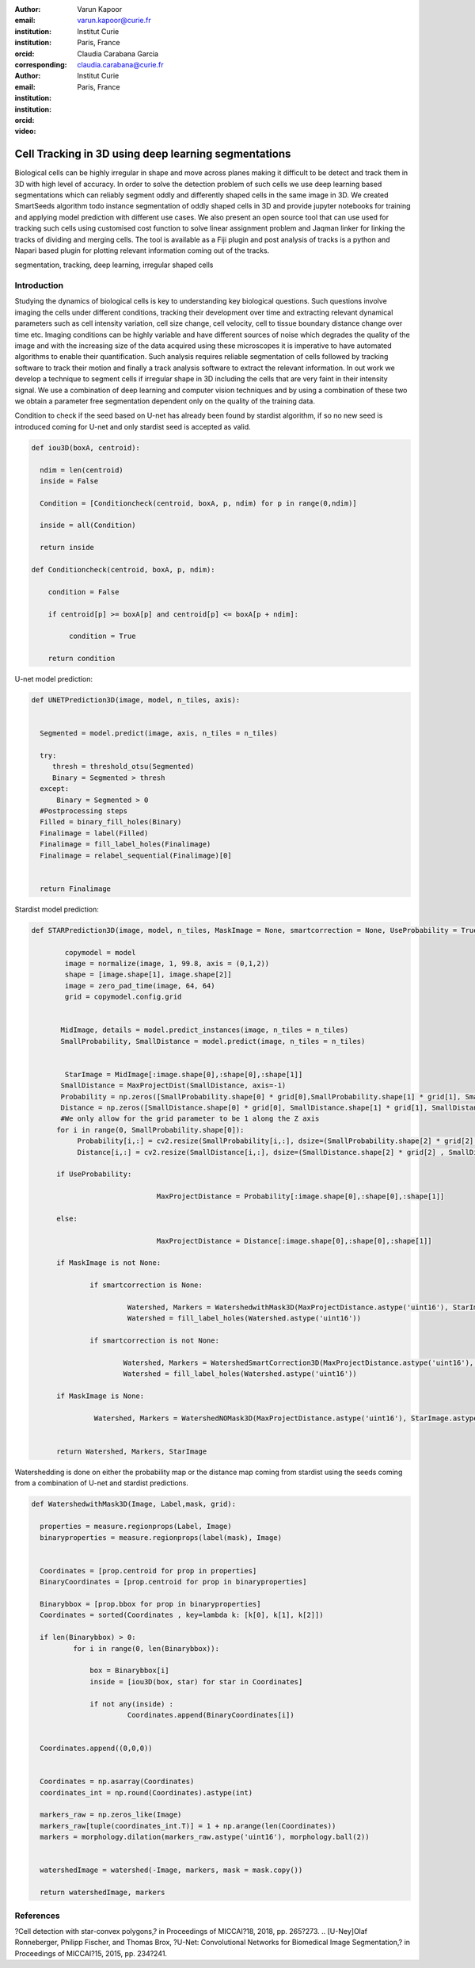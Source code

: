 :author: Varun Kapoor
:email: varun.kapoor@curie.fr
:institution: Institut Curie
:institution: Paris, France
:orcid: 
:corresponding:

:author: Claudia Carabana Garcia
:email: claudia.carabana@curie.fr
:institution: Institut Curie
:institution: Paris, France
:orcid: 



:video: 

------------------------------------------------
Cell Tracking in 3D using deep learning segmentations
------------------------------------------------

.. class:: abstract

Biological cells can be highly irregular in shape and move across planes making it difficult to be detect and track them in 3D with high level of accuracy. In order to solve the detection problem of such cells we use deep learning based segmentations which can reliably segment oddly and differently shaped cells in the same image in 3D. We created SmartSeeds algorithm todo instance segmentation of oddly shaped cells in 3D and provide jupyter notebooks for training and applying model prediction with different use cases.We also present an open source tool that can use used for tracking such cells using customised cost function to solve linear assignment problem and Jaqman linker for linking the tracks of dividing and merging cells. The tool is available as a Fiji plugin and post analysis of tracks is a python and Napari based plugin for plotting relevant information coming out of the tracks.



.. class:: keywords

   segmentation, tracking, deep learning, irregular shaped cells

Introduction
------------
Studying the dynamics of biological cells is key to understanding key biological questions. Such questions involve imaging the cells under different conditions, tracking their development over time and extracting relevant dynamical parameters such as cell intensity variation, cell size change, cell velocity, cell to tissue boundary distance change over time etc. Imaging conditions can be highly variable and have different sources of noise which degrades the quality of the image and with the increasing size of the data acquired using these microscopes it is imperative to have automated algorithms to enable their quantification. Such analysis requires reliable segmentation of cells followed by tracking software to track their motion and finally a track analysis software to extract the relevant information. In out work we develop a technique to segment cells if irregular shape in 3D including the cells that are very faint in their intensity signal. We use a combination of deep learning and computer vision techniques and by using a combination of these two we obtain a parameter free segmentation dependent only on the quality of the training data. 




Condition to check if the seed based on U-net has already been found by stardist algorithm, if so no new seed is introduced coming for U-net and only stardist seed is accepted as valid.


.. code-block:: python

  def iou3D(boxA, centroid):
    
    ndim = len(centroid)
    inside = False
    
    Condition = [Conditioncheck(centroid, boxA, p, ndim) for p in range(0,ndim)]
        
    inside = all(Condition)
    
    return inside

  def Conditioncheck(centroid, boxA, p, ndim):
    
      condition = False
    
      if centroid[p] >= boxA[p] and centroid[p] <= boxA[p + ndim]:
          
           condition = True
           
      return condition    
      
    

U-net model prediction:

.. code-block:: python

  def UNETPrediction3D(image, model, n_tiles, axis):
    
    
    Segmented = model.predict(image, axis, n_tiles = n_tiles)
    
    try:
       thresh = threshold_otsu(Segmented)
       Binary = Segmented > thresh
    except:
        Binary = Segmented > 0
    #Postprocessing steps
    Filled = binary_fill_holes(Binary)
    Finalimage = label(Filled)
    Finalimage = fill_label_holes(Finalimage)
    Finalimage = relabel_sequential(Finalimage)[0]
    
          
    return Finalimage

Stardist model prediction:

.. code-block:: python

  def STARPrediction3D(image, model, n_tiles, MaskImage = None, smartcorrection = None, UseProbability = True):
    
          copymodel = model
          image = normalize(image, 1, 99.8, axis = (0,1,2))
          shape = [image.shape[1], image.shape[2]]
          image = zero_pad_time(image, 64, 64)
          grid = copymodel.config.grid


         MidImage, details = model.predict_instances(image, n_tiles = n_tiles)
         SmallProbability, SmallDistance = model.predict(image, n_tiles = n_tiles)


          StarImage = MidImage[:image.shape[0],:shape[0],:shape[1]]
    	 SmallDistance = MaxProjectDist(SmallDistance, axis=-1)
    	 Probability = np.zeros([SmallProbability.shape[0] * grid[0],SmallProbability.shape[1] * grid[1], SmallProbability.shape[2] * grid[2] ])
    	 Distance = np.zeros([SmallDistance.shape[0] * grid[0], SmallDistance.shape[1] * grid[1], SmallDistance.shape[2] * grid[2] ])
    	 #We only allow for the grid parameter to be 1 along the Z axis
    	for i in range(0, SmallProbability.shape[0]):
             Probability[i,:] = cv2.resize(SmallProbability[i,:], dsize=(SmallProbability.shape[2] * grid[2] , SmallProbability.shape[1] * grid[1] ))
             Distance[i,:] = cv2.resize(SmallDistance[i,:], dsize=(SmallDistance.shape[2] * grid[2] , SmallDistance.shape[1] * grid[1] ))
    
        if UseProbability:
        
        			MaxProjectDistance = Probability[:image.shape[0],:shape[0],:shape[1]]

        else:
        
        			MaxProjectDistance = Distance[:image.shape[0],:shape[0],:shape[1]]

    	if MaskImage is not None:
        
       		if smartcorrection is None: 
          
         		 Watershed, Markers = WatershedwithMask3D(MaxProjectDistance.astype('uint16'), StarImage.astype('uint16'), MaskImage.astype('uint16'), grid )
         		 Watershed = fill_label_holes(Watershed.astype('uint16'))
    
       		if smartcorrection is not None:
           
          		Watershed, Markers = WatershedSmartCorrection3D(MaxProjectDistance.astype('uint16'), StarImage.astype('uint16'), MaskImage.astype('uint16'), grid, smartcorrection = smartcorrection )
          		Watershed = fill_label_holes(Watershed.astype('uint16'))

    	if MaskImage is None:

       		 Watershed, Markers = WatershedNOMask3D(MaxProjectDistance.astype('uint16'), StarImage.astype('uint16'), grid)
       

        return Watershed, Markers, StarImage  
        
Watershedding is done on either the probability map or the distance map coming from stardist using the seeds coming from a combination of U-net and stardist predictions.        


.. code-block:: python     


  def WatershedwithMask3D(Image, Label,mask, grid): 
  
    properties = measure.regionprops(Label, Image) 
    binaryproperties = measure.regionprops(label(mask), Image) 
    
    
    Coordinates = [prop.centroid for prop in properties] 
    BinaryCoordinates = [prop.centroid for prop in binaryproperties]
    
    Binarybbox = [prop.bbox for prop in binaryproperties]
    Coordinates = sorted(Coordinates , key=lambda k: [k[0], k[1], k[2]]) 
    
    if len(Binarybbox) > 0:    
            for i in range(0, len(Binarybbox)):
                
                box = Binarybbox[i]
                inside = [iou3D(box, star) for star in Coordinates]
                
                if not any(inside) :
                         Coordinates.append(BinaryCoordinates[i])    
                         
    
    Coordinates.append((0,0,0))


    Coordinates = np.asarray(Coordinates)
    coordinates_int = np.round(Coordinates).astype(int) 
    
    markers_raw = np.zeros_like(Image) 
    markers_raw[tuple(coordinates_int.T)] = 1 + np.arange(len(Coordinates)) 
    markers = morphology.dilation(markers_raw.astype('uint16'), morphology.ball(2))


    watershedImage = watershed(-Image, markers, mask = mask.copy()) 
    
    return watershedImage, markers         

References
----------
.. [Stardist]U. Schmidt, M. Weigert, C. Broaddus, and G. Myers,
?Cell detection with star-convex polygons,? in Proceedings of MICCAI?18,
2018, pp. 265?273.
.. [U-Ney]Olaf Ronneberger, Philipp Fischer, and Thomas Brox,
?U-Net: Convolutional Networks for Biomedical Image Segmentation,? in Proceedings of MICCAI?15,
2015, pp. 234?241.


